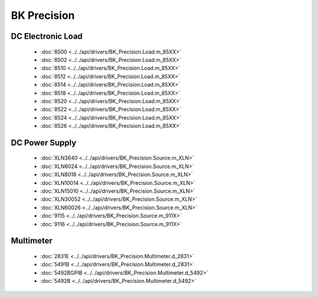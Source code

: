 BK Precision
============

DC Electronic Load
------------------

  * :doc:`8500 <../../api/drivers/BK_Precision.Load.m_85XX>`
  * :doc:`8502 <../../api/drivers/BK_Precision.Load.m_85XX>`
  * :doc:`8510 <../../api/drivers/BK_Precision.Load.m_85XX>`
  * :doc:`8512 <../../api/drivers/BK_Precision.Load.m_85XX>`
  * :doc:`8514 <../../api/drivers/BK_Precision.Load.m_85XX>`
  * :doc:`8518 <../../api/drivers/BK_Precision.Load.m_85XX>`
  * :doc:`8520 <../../api/drivers/BK_Precision.Load.m_85XX>`
  * :doc:`8522 <../../api/drivers/BK_Precision.Load.m_85XX>`
  * :doc:`8524 <../../api/drivers/BK_Precision.Load.m_85XX>`
  * :doc:`8526 <../../api/drivers/BK_Precision.Load.m_85XX>`

DC Power Supply
---------------

  * :doc:`XLN3640 <../../api/drivers/BK_Precision.Source.m_XLN>`
  * :doc:`XLN6024 <../../api/drivers/BK_Precision.Source.m_XLN>`
  * :doc:`XLN8018 <../../api/drivers/BK_Precision.Source.m_XLN>`
  * :doc:`XLN10014 <../../api/drivers/BK_Precision.Source.m_XLN>`
  * :doc:`XLN15010 <../../api/drivers/BK_Precision.Source.m_XLN>`
  * :doc:`XLN30052 <../../api/drivers/BK_Precision.Source.m_XLN>`
  * :doc:`XLN60026 <../../api/drivers/BK_Precision.Source.m_XLN>`

  * :doc:`9115 <../../api/drivers/BK_Precision.Source.m_911X>`
  * :doc:`9116 <../../api/drivers/BK_Precision.Source.m_911X>`

Multimeter
----------

  * :doc:`2831E <../../api/drivers/BK_Precision.Multimeter.d_2831>`
  * :doc:`5491B <../../api/drivers/BK_Precision.Multimeter.d_2831>`

  * :doc:`5492BGPIB <../../api/drivers/BK_Precision.Multimeter.d_5492>`
  * :doc:`5492B <../../api/drivers/BK_Precision.Multimeter.d_5492>`

